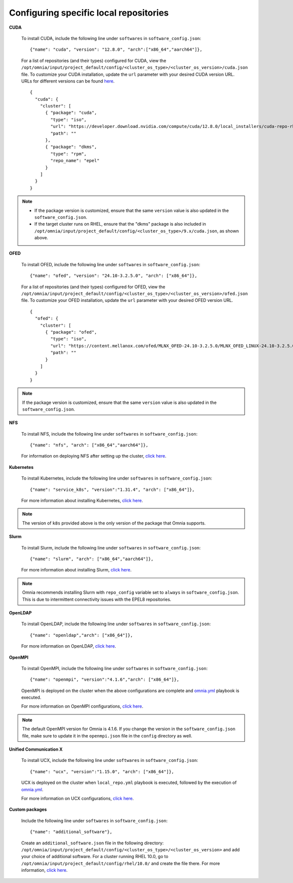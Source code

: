Configuring specific local repositories
-----------------------------------------

**CUDA**

    To install CUDA, include the following line under ``softwares`` in ``software_config.json``: ::

            {"name": "cuda", "version": "12.8.0", "arch":["x86_64","aarch64"]},

    For a list of repositories (and their types) configured for CUDA, view the ``/opt/omnia/input/project_default/config/<cluster_os_type>/<cluster_os_version>/cuda.json`` file. To customize your CUDA installation, update the ``url`` parameter with your desired CUDA version URL. URLs for different versions can be found `here <https://developer.nvidia.com/cuda-downloads>`_. ::

        {
          "cuda": {
            "cluster": [
              { "package": "cuda",
                "type": "iso",
                "url": "https://developer.download.nvidia.com/compute/cuda/12.8.0/local_installers/cuda-repo-rhel9-12-8-local-12.8.0_570.86.10-1.x86_64.rpm",
                "path": ""
              },
              { "package": "dkms",
                "type": "rpm",
                "repo_name": "epel"
              }
            ]
          }
        }

.. note::
    * If the package version is customized, ensure that the same ``version`` value is also updated in the ``software_config.json``.
    * If the target cluster runs on RHEL, ensure that the "dkms" package is also included in ``/opt/omnia/input/project_default/config/<cluster_os_type>/9.x/cuda.json``, as shown above.

**OFED**

    To install OFED, include the following line under ``softwares`` in ``software_config.json``: ::

            {"name": "ofed", "version": "24.10-3.2.5.0", "arch": ["x86_64"]},

    For a list of repositories (and their types) configured for OFED, view the ``/opt/omnia/input/project_default/config/<cluster_os_type>/<cluster_os_version>/ofed.json`` file. To customize your OFED installation, update the ``url`` parameter with your desired OFED version URL. ::

        {
          "ofed": {
            "cluster": [
              { "package": "ofed",
                "type": "iso",
                "url": "https://content.mellanox.com/ofed/MLNX_OFED-24.10-3.2.5.0/MLNX_OFED_LINUX-24.10-3.2.5.0-rhel9.6-x86_64.iso",
                "path": ""
              }
            ]
          }
        }

.. note:: If the package version is customized, ensure that the same ``version`` value is also updated in the ``software_config.json``.


**NFS**

    To install NFS, include the following line under ``softwares`` in ``software_config.json``: ::

            {"name": "nfs", "arch": ["x86_64","aarch64"]},

    For information on deploying NFS after setting up the cluster, `click here <../OmniaCluster/BuildingCluster/Storage/NFS.html>`_.

**Kubernetes**

    To install Kubernetes, include the following line under ``softwares`` in ``software_config.json``: ::

            {"name": "service_k8s", "version":"1.31.4", "arch": ["x86_64"]},

    For more information about installing Kubernetes, `click here <../OmniaCluster/BuildingCluster/install_kubernetes.html>`_.

.. note:: The version of ``k8s`` provided above is the only version of the package that Omnia supports.

**Slurm**

    To install Slurm, include the following line under ``softwares`` in ``software_config.json``: ::

            {"name": "slurm", "arch": ["x86_64","aarch64"]},

    For more information about installing Slurm, `click here <../OmniaCluster/BuildingCluster/install_slurm.html>`_.

.. note:: Omnia recommends installing Slurm with ``repo_config`` variable set to ``always``  in ``software_config.json``. This is due to intermittent connectivity issues with the EPEL8 repositories.


**OpenLDAP**

    To install OpenLDAP, include the following line under ``softwares`` in ``software_config.json``: ::

            {"name": "openldap","arch": ["x86_64"]},

    For more information on OpenLDAP, `click here <../OmniaCluster/BuildingCluster/Authentication.html#configuring-freeipa-openldap-security>`_.


**OpenMPI**

    To install OpenMPI, include the following line under ``softwares`` in ``software_config.json``: ::

            {"name": "openmpi", "version":"4.1.6","arch": ["x86_64"]},

    OpenMPI is deployed on the cluster when the above configurations are complete and `omnia.yml <../OmniaCluster/BuildingCluster/installscheduler.html>`_ playbook is executed.

    For more information on OpenMPI configurations, `click here <../../AdvancedConfigurations/install_ucx_openmpi.html>`_.

.. note:: The default OpenMPI version for Omnia is 4.1.6. If you change the version in the ``software_config.json`` file, make sure to update it in the ``openmpi.json`` file in the ``config`` directory as well.


**Unified Communication X**

    To install UCX, include the following line under ``softwares`` in ``software_config.json``: ::

            {"name": "ucx", "version":"1.15.0", "arch": ["x86_64"]},

    UCX is deployed on the cluster when ``local_repo.yml`` playbook is executed, followed by the execution of `omnia.yml <../OmniaCluster/BuildingCluster/installscheduler.html>`_.

    For more information on UCX configurations, `click here <../../AdvancedConfigurations/install_ucx_openmpi.html>`_.



**Custom packages**

    Include the following line under ``softwares`` in ``software_config.json``: ::

                {"name": "additional_software"},

    Create an ``additional_software.json`` file in the following directory: ``/opt/omnia/input/project_default/config/<cluster_os_type>/<cluster_os_version>`` and add your choice of additional software. For a cluster running RHEL 10.0, go to ``/opt/omnia/input/project_default/config/rhel/10.0/`` and create the file there. For more information, `click here <../../../Utils/software_update.html>`_.
